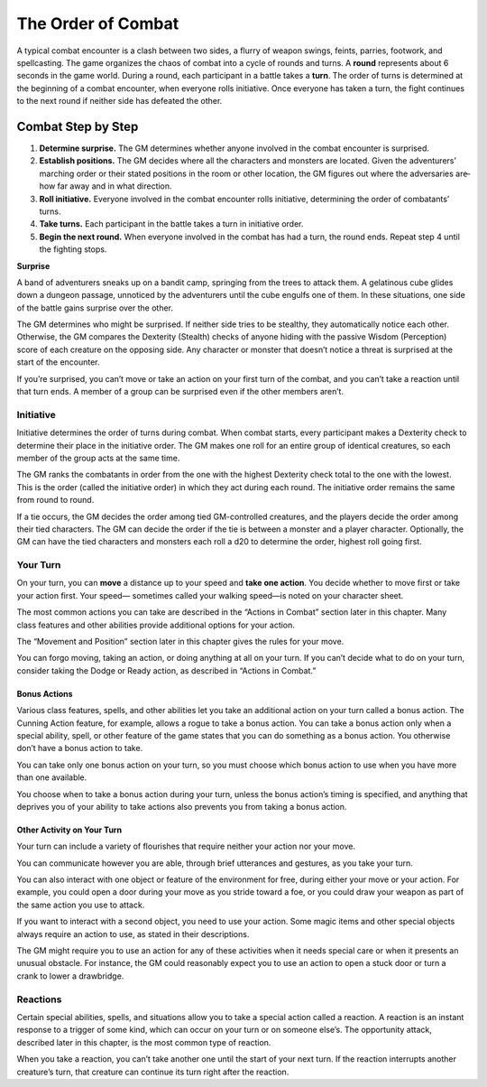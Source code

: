 The Order of Combat
-------------------

A typical combat encounter is a clash between two sides, a flurry of
weapon swings, feints, parries, footwork, and spellcasting. The game
organizes the chaos of combat into a cycle of rounds and turns. A
**round** represents about 6 seconds in the game world. During a round,
each participant in a battle takes a **turn**. The order of turns is
determined at the beginning of a combat encounter, when everyone rolls
initiative. Once everyone has taken a turn, the fight continues to the
next round if neither side has defeated the other.

Combat Step by Step
'''''''''''''''''''

1. **Determine surprise.** The GM determines whether anyone involved in
   the combat encounter is surprised.

2. **Establish positions.** The GM decides where all the characters and
   monsters are located. Given the adventurers’ marching order or their
   stated positions in the room or other location, the GM figures out
   where the adversaries are̶ how far away and in what direction.

3. **Roll initiative.** Everyone involved in the combat encounter rolls
   initiative, determining the order of combatants’ turns.

4. **Take turns.** Each participant in the battle takes a turn in
   initiative order.

5. **Begin the next round.** When everyone involved in the combat has
   had a turn, the round ends. Repeat step 4 until the fighting stops.

**Surprise**

A band of adventurers sneaks up on a bandit camp, springing from the
trees to attack them. A gelatinous cube glides down a dungeon passage,
unnoticed by the adventurers until the cube engulfs one of them. In
these situations, one side of the battle gains surprise over the other.

The GM determines who might be surprised. If neither side tries to be
stealthy, they automatically notice each other. Otherwise, the GM
compares the Dexterity (Stealth) checks of anyone hiding with the
passive Wisdom (Perception) score of each creature on the opposing side.
Any character or monster that doesn’t notice a threat is surprised at
the start of the encounter.

If you’re surprised, you can’t move or take an action on your first turn
of the combat, and you can’t take a reaction until that turn ends. A
member of a group can be surprised even if the other members aren’t.

Initiative
~~~~~~~~~~

Initiative determines the order of turns during combat. When combat
starts, every participant makes a Dexterity check to determine their
place in the initiative order. The GM makes one roll for an entire group
of identical creatures, so each member of the group acts at the same
time.

The GM ranks the combatants in order from the one with the highest
Dexterity check total to the one with the lowest. This is the order
(called the initiative order) in which they act during each round. The
initiative order remains the same from round to round.

If a tie occurs, the GM decides the order among tied GM-­controlled
creatures, and the players decide the order among their tied characters.
The GM can decide the order if the tie is between a monster and a player
character. Optionally, the GM can have the tied characters and monsters
each roll a d20 to determine the order, highest roll going first.

Your Turn
~~~~~~~~~

On your turn, you can **move** a distance up to your speed and **take
one action**. You decide whether to move first or take your action
first. Your speed— sometimes called your walking speed—is noted on your
character sheet.

The most common actions you can take are described in the “Actions in
Combat” section later in this chapter. Many class features and other
abilities provide additional options for your action.

The “Movement and Position” section later in this chapter gives the
rules for your move.

You can forgo moving, taking an action, or doing anything at all on your
turn. If you can’t decide what to do on your turn, consider taking the
Dodge or Ready action, as described in “Actions in Combat.”

Bonus Actions
^^^^^^^^^^^^^

Various class features, spells, and other abilities let you take an
additional action on your turn called a bonus action. The Cunning Action
feature, for example, allows a rogue to take a bonus action. You can
take a bonus action only when a special ability, spell, or other feature
of the game states that you can do something as a bonus action. You
otherwise don’t have a bonus action to take.

You can take only one bonus action on your turn, so you must choose
which bonus action to use when you have more than one available.

You choose when to take a bonus action during your turn, unless the
bonus action’s timing is specified, and anything that deprives you of
your ability to take actions also prevents you from taking a bonus
action.

Other Activity on Your Turn
^^^^^^^^^^^^^^^^^^^^^^^^^^^

Your turn can include a variety of flourishes that require neither your
action nor your move.

You can communicate however you are able, through brief utterances and
gestures, as you take your turn.

You can also interact with one object or feature of the environment for
free, during either your move or your action. For example, you could
open a door during your move as you stride toward a foe, or you could
draw your weapon as part of the same action you use to attack.

If you want to interact with a second object, you need to use your
action. Some magic items and other special objects always require an
action to use, as stated in their descriptions.

The GM might require you to use an action for any of these activities
when it needs special care or when it presents an unusual obstacle. For
instance, the GM could reasonably expect you to use an action to open a
stuck door or turn a crank to lower a drawbridge.

Reactions
~~~~~~~~~

Certain special abilities, spells, and situations allow you to take a
special action called a reaction. A reaction is an instant response to a
trigger of some kind, which can occur on your turn or on someone else’s.
The opportunity attack, described later in this chapter, is the most
common type of reaction.

When you take a reaction, you can’t take another one until the start of
your next turn. If the reaction interrupts another creature’s turn, that
creature can continue its turn right after the reaction.
